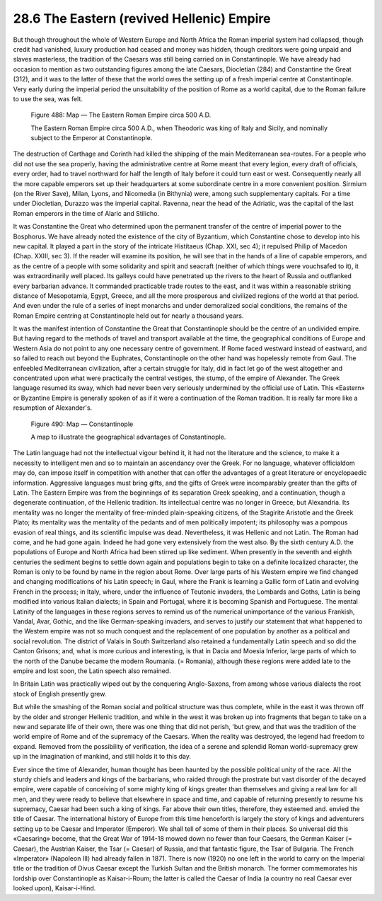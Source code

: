 
28.6 The Eastern (revived Hellenic) Empire
========================================================================
But though throughout the whole of Western Europe and North
Africa the Roman imperial system had collapsed, though credit had vanished,
luxury production had ceased and money was hidden, though creditors were going
unpaid and slaves
masterless, the tradition of the Caesars was still being carried on in
Constantinople. We have already had occasion to mention as two outstanding
figures among the late Caesars, Diocletian (284) and Constantine the Great
(312), and it was to the latter of these that the world owes the setting up of
a fresh imperial centre at Constantinople. Very early during the imperial
period the unsuitability of the position of Rome as a world capital, due to the
Roman failure to use the sea, was felt.

.. _Figure 488:
.. figure:: /_static/figures/0488.png
    :target: ../_static/figures/0488.png
    :figclass: inline-figure
    :width: 280px
    :alt: Figure 488

    Figure 488: Map — The Eastern Roman Empire circa 500 A.D.

    The Eastern Roman Empire circa 500 A.D., when Theodoric was king of Italy and Sicily, and nominally subject to the Emperor at Constantinople.

The destruction of Carthage and Corinth had killed the
shipping of the main Mediterranean sea-routes. For a people who did not use the
sea properly, having the administrative centre at Rome meant that every legion,
every draft of officials, every order, had to travel northward for half the
length of Italy before it could turn east or west. Consequently nearly all the
more capable emperors set up their headquarters at some subordinate centre in a
more convenient position. Sirmium (on the River Save), Milan, Lyons, and
Nicomedia (in Bithynia) were, among such supplementary capitals. For a time
under Diocletian, Durazzo was the imperial capital. Ravenna, near the head of
the Adriatic, was the capital of the last Roman emperors in the time of Alaric
and Stilicho.

It was Constantine the Great who determined upon the
permanent transfer of the centre of imperial power to the Bosphorus. We have
already noted the existence of the city of Byzantium, which Constantine chose
to develop into his new capital. It played a part in the story of the intricate
Histitaeus (Chap. XXI, sec 4); it repulsed Philip of Macedon (Chap. XXIII, sec
3). If the reader will examine its position, he will see that in the hands of a
line of capable emperors, and as the centre of a people with some solidarity
and spirit and seacraft (neither of which things were vouchsafed to it), it was
extraordinarily well placed. Its galleys could have penetrated up the rivers to
the heart of Russia and outflanked every barbarian advance. It commanded
practicable trade routes to the east, and it was within a reasonable striking
distance of Mesopotamia, Egypt, Greece, and all the more prosperous and
civilized regions of the world at that period. And even under the rule of a
series of inept monarchs and under demoralized social conditions, the remains
of the Roman Empire centring at Constantinople held out for nearly a thousand
years.

It was the manifest intention of Constantine the Great that
Constantinople should be the centre of an undivided empire. But having regard
to the methods of travel and transport available at the time, the geographical
conditions of Europe and Western Asia do not point to any one necessary centre
of government. If Rome faced westward instead of eastward, and so failed to
reach out beyond the Euphrates, Constantinople on the other hand was hopelessly
remote from Gaul. The enfeebled Mediterranean civilization, after a certain
struggle for Italy, did in fact let go of the west altogether and concentrated
upon what were practically the central vestiges, the stump, of the empire of
Alexander. The Greek language resumed its sway, which had never been very
seriously undermined by the official use of Latin. This «Eastern» or Byzantine Empire
is generally spoken of as if it were a continuation of the Roman tradition. It
is really far more like a resumption of Alexander's.

.. _Figure 490:
.. figure:: /_static/figures/0490.png
    :target: ../_static/figures/0490.png
    :figclass: inline-figure
    :width: 280px
    :alt: Figure 490

    Figure 490: Map — Constantinople

    A map to illustrate the geographical advantages of Constantinople.

The Latin language had not the intellectual vigour behind
it, it had not the literature and the science, to make it a necessity to
intelligent men and so to maintain an ascendancy over the Greek. For no
language, whatever officialdom may do, can impose itself in competition with
another that can offer the advantages of a great literature or encyclopaedic
information. Aggressive languages must bring gifts, and the gifts of Greek were
incomparably greater than the gifts of Latin. The Eastern Empire was from the
beginnings of its separation Greek speaking, and a continuation, though a
degenerate continuation, of the Hellenic tradition. Its intellectual centre was
no longer in Greece, but Alexandria. Its mentality was no longer the mentality
of free-minded plain-speaking citizens, of the Stagirite Aristotle and the
Greek Plato; its mentality was the mentality of the pedants and of men
politically impotent; its philosophy was a pompous evasion of real things, and
its scientific impulse was dead. Nevertheless, it was Hellenic and not Latin.
The Roman had come, and he had gone again. Indeed he had gone very extensively
from the west also. By the sixth century A.D. the populations of Europe and
North Africa had been stirred up like sediment. When presently in the seventh
and eighth centuries the sediment begins to settle down again and populations
begin to take on a definite localized character, the Roman is only to be found by
name in the region about Rome. Over large parts of his Western empire we find
changed and changing modifications of his Latin speech; in Gaul, where the
Frank is learning a Gallic form of Latin and evolving French in the process; in
Italy, where, under the influence of Teutonic invaders, the Lombards and Goths,
Latin is being modified into various Italian dialects; in Spain and Portugal,
where it is becoming Spanish and Portuguese. The mental Latinity of the
languages in these regions serves to remind us of the numerical unimportance of
the various Frankish, Vandal, Avar, Gothic, and the like German-speaking
invaders, and serves to justify our statement that what happened to the Western
empire was not so much conquest and the replacement of one population by
another as a political and social revolution. The district of Valais in South
Switzerland also retained a fundamentally Latin speech and so did the Canton
Grisons; and, what is more curious and interesting, is that in Dacia and Moesia
Inferior, large parts of which to the north of the Danube became the modern
Roumania. (= Romania), although these regions were added late to the empire and
lost soon, the Latin speech also remained.

In Britain Latin was practically wiped out by the
conquering Anglo-Saxons, from among whose various dialects the root stock of
English presently grew.

But while the smashing of the Roman social and political
structure was thus complete, while in the east it was thrown off by the older
and stronger Hellenic tradition, and while in the west it was broken up into
fragments that began to take on a new and separate life of their own, there was
one thing that did not perish, 'but grew, and that was the tradition of the
world empire of Rome and of the supremacy of the Caesars. When the reality was
destroyed, the legend had freedom to expand. Removed from the possibility of
verification, the idea of a serene and splendid Roman world-supremacy grew up
in the imagination of mankind, and still holds it to this day.

Ever since the time of Alexander, human thought has been
haunted by the possible political unity of the race. All the sturdy chiefs and
leaders and kings of the barbarians, who raided through the prostrate but vast
disorder of the decayed empire, were capable of conceiving of some mighty king
of kings greater than themselves and giving a real law for all men, and they
were ready to believe that elsewhere in space and time, and capable of
returning presently to resume his supremacy, Caesar had been such a king of
kings. Far above their own titles, therefore, they esteemed and. envied the
title of Caesar. The international history of Europe from this time henceforth
is largely the story of kings and adventurers setting up to be Caesar and
Imperator (Emperor). We shall tell of some of them in their places. So
universal did this «Caesaring» become, that the Great War of 1914-18 mowed down
no fewer than four Caesars, the German Kaiser (= Caesar), the Austrian Kaiser,
the Tsar (= Caesar) of Russia, and that fantastic figure, the Tsar of Bulgaria.
The French «Imperator» (Napoleon III) had already fallen in 1871. There is now
(1920) no one left in the world to carry on the Imperial title or the tradition
of Divus Caesar except the Turkish Sultan and the British monarch. The former
commemorates his lordship over Constantinople as Kaisar-i-Roum; the latter is
called the Caesar of India (a country no real Caesar ever looked upon),
Kaisar-i-Hind.

